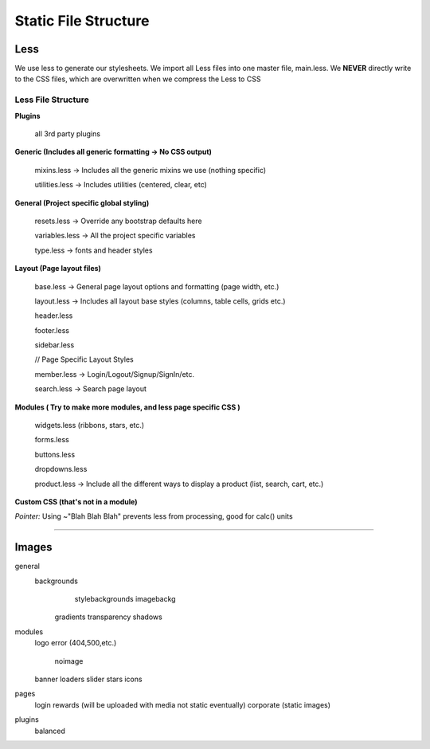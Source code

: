 ###########################
Static File Structure
###########################

Less
============================

We use less to generate our stylesheets. We import all Less files into one master file, main.less. We **NEVER** directly write to the CSS files, which are overwritten when we compress the Less to CSS

.. Using bootstrap -> use the bootstrap less file (customize at getbootstrap.com, and override all bootstrap elements with our own files

Less File Structure
----------------------------

**Plugins**

	all 3rd party plugins

**Generic (Includes all generic formatting -> No CSS output)**

	mixins.less -> Includes all the generic mixins we use (nothing specific)

	utilities.less -> Includes utilities (centered, clear, etc)

**General (Project specific global styling)**

	resets.less -> Override any bootstrap defaults here

	variables.less -> All the project specific variables

	type.less -> fonts and header styles

**Layout (Page layout files)**

	base.less -> General page layout options and formatting (page width, etc.)

	layout.less -> Includes all layout base styles (columns, table cells, grids etc.)

	header.less
	
	footer.less
	
	sidebar.less
	
	// Page Specific Layout Styles
	
	member.less -> Login/Logout/Signup/SignIn/etc.
	
	search.less -> Search page layout

**Modules ( Try to make more modules, and less page specific CSS )**

	widgets.less (ribbons, stars, etc.)
	
	forms.less
	
	buttons.less
	
	dropdowns.less
	
	product.less -> Include all the different ways to display a product (list, search, cart, etc.)

**Custom CSS (that's not in a module)**


*Pointer:* Using ~"Blah Blah Blah" prevents less from processing, good for calc() units


---------------------------------

Images
============================

general
    backgrounds
   		stylebackgrounds
   		imagebackg
   	gradients
   	transparency
   	shadows
modules
    logo
    error (404,500,etc.)
	noimage
    banner
    loaders
    slider
    stars
    icons
pages
	login
	rewards (will be uploaded with media not static eventually)
	corporate (static images)
plugins
	balanced


